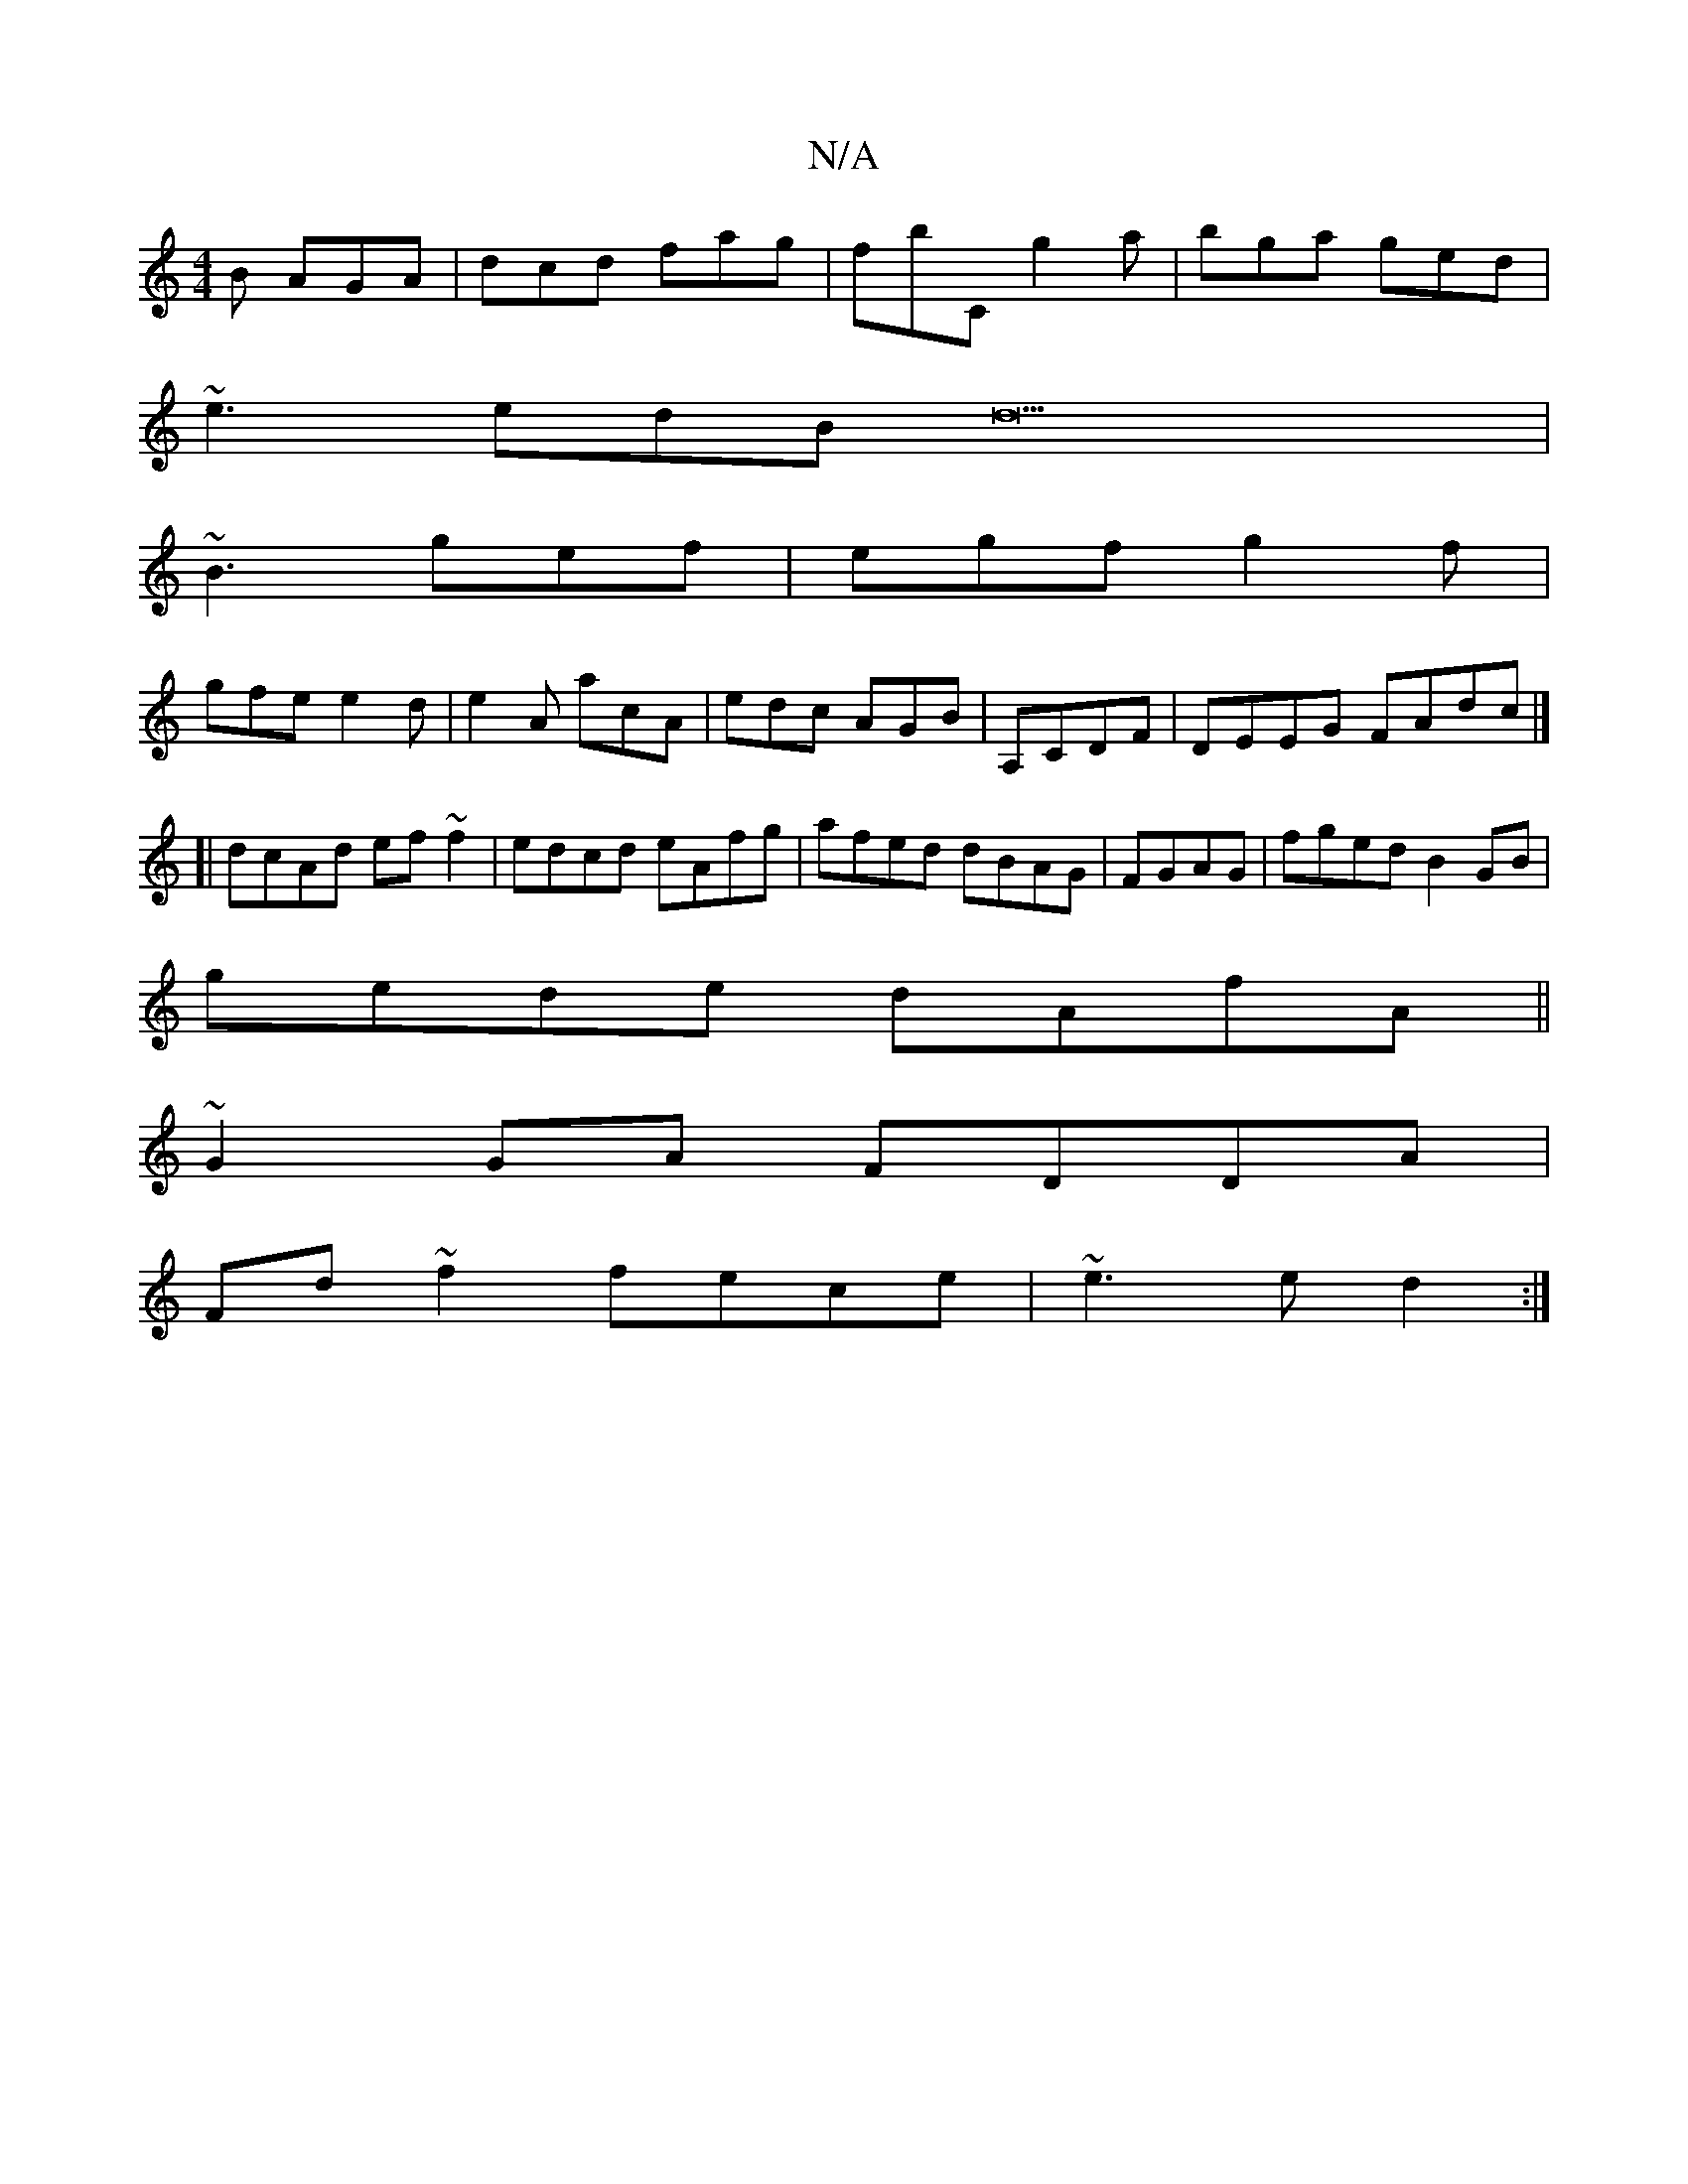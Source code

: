 X:1
T:N/A
M:4/4
R:N/A
K:Cmajor
B AGA|dcd fag|fbC g2a|bga ged|
~e3 edB d22|
~B3 gef|egf g2f|
gfe e2d|e2A acA|edc AGB|A,CDF|DEEG FAdc|]
[|dcAd ef~f2|edcd eAfg|afed dBAG|FGAG|fged B2GB|
gede dAfA||
~G2 GA FDDA|
Fd~f2 fece|~e3e d2:|

B